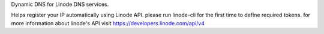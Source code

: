 Dynamic DNS for Linode DNS services.

Helps register your IP automatically using Linode API. please run linode-cli for the first time to define required tokens.
for more information about linode's API visit https://developers.linode.com/api/v4